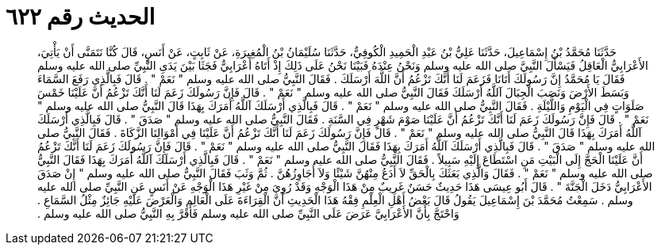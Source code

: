 
= الحديث رقم ٦٢٢

[quote.hadith]
حَدَّثَنَا مُحَمَّدُ بْنُ إِسْمَاعِيلَ، حَدَّثَنَا عَلِيُّ بْنُ عَبْدِ الْحَمِيدِ الْكُوفِيُّ، حَدَّثَنَا سُلَيْمَانُ بْنُ الْمُغِيرَةِ، عَنْ ثَابِتٍ، عَنْ أَنَسٍ، قَالَ كُنَّا نَتَمَنَّى أَنْ يَأْتِيَ، الأَعْرَابِيُّ الْعَاقِلُ فَيَسْأَلَ النَّبِيَّ صلى الله عليه وسلم وَنَحْنُ عِنْدَهُ فَبَيْنَا نَحْنُ عَلَى ذَلِكَ إِذْ أَتَاهُ أَعْرَابِيٌّ فَجَثَا بَيْنَ يَدَىِ النَّبِيِّ صلى الله عليه وسلم فَقَالَ يَا مُحَمَّدُ إِنَّ رَسُولَكَ أَتَانَا فَزَعَمَ لَنَا أَنَّكَ تَزْعُمُ أَنَّ اللَّهَ أَرْسَلَكَ ‏.‏ فَقَالَ النَّبِيُّ صلى الله عليه وسلم ‏"‏ نَعَمْ ‏"‏ ‏.‏ قَالَ فَبِالَّذِي رَفَعَ السَّمَاءَ وَبَسَطَ الأَرْضَ وَنَصَبَ الْجِبَالَ آللَّهُ أَرْسَلَكَ فَقَالَ النَّبِيُّ صلى الله عليه وسلم ‏"‏ نَعَمْ ‏"‏ ‏.‏ قَالَ فَإِنَّ رَسُولَكَ زَعَمَ لَنَا أَنَّكَ تَزْعُمُ أَنَّ عَلَيْنَا خَمْسَ صَلَوَاتٍ فِي الْيَوْمِ وَاللَّيْلَةِ ‏.‏ فَقَالَ النَّبِيُّ صلى الله عليه وسلم ‏"‏ نَعَمْ ‏"‏ ‏.‏ قَالَ فَبِالَّذِي أَرْسَلَكَ آللَّهُ أَمَرَكَ بِهَذَا قَالَ النَّبِيُّ صلى الله عليه وسلم ‏"‏ نَعَمْ ‏"‏ ‏.‏ قَالَ فَإِنَّ رَسُولَكَ زَعَمَ لَنَا أَنَّكَ تَزْعُمُ أَنَّ عَلَيْنَا صَوْمَ شَهْرٍ فِي السَّنَةِ ‏.‏ فَقَالَ النَّبِيُّ صلى الله عليه وسلم ‏"‏ صَدَقَ ‏"‏ ‏.‏ قَالَ فَبِالَّذِي أَرْسَلَكَ آللَّهُ أَمَرَكَ بِهَذَا قَالَ النَّبِيُّ صلى الله عليه وسلم ‏"‏ نَعَمْ ‏"‏ ‏.‏ قَالَ فَإِنَّ رَسُولَكَ زَعَمَ لَنَا أَنَّكَ تَزْعُمُ أَنَّ عَلَيْنَا فِي أَمْوَالِنَا الزَّكَاةَ ‏.‏ فَقَالَ النَّبِيُّ صلى الله عليه وسلم ‏"‏ صَدَقَ ‏"‏ ‏.‏ قَالَ فَبِالَّذِي أَرْسَلَكَ آللَّهُ أَمَرَكَ بِهَذَا فَقَالَ النَّبِيُّ صلى الله عليه وسلم ‏"‏ نَعَمْ ‏"‏ ‏.‏ قَالَ فَإِنَّ رَسُولَكَ زَعَمَ لَنَا أَنَّكَ تَزْعُمُ أَنَّ عَلَيْنَا الْحَجَّ إِلَى الْبَيْتِ مَنِ اسْتَطَاعَ إِلَيْهِ سَبِيلاً ‏.‏ فَقَالَ النَّبِيُّ صلى الله عليه وسلم ‏"‏ نَعَمْ ‏"‏ ‏.‏ قَالَ فَبِالَّذِي أَرْسَلَكَ آللَّهُ أَمَرَكَ بِهَذَا فَقَالَ النَّبِيُّ صلى الله عليه وسلم ‏"‏ نَعَمْ ‏"‏ ‏.‏ فَقَالَ وَالَّذِي بَعَثَكَ بِالْحَقِّ لاَ أَدَعُ مِنْهُنَّ شَيْئًا وَلاَ أُجَاوِزُهُنَّ ‏.‏ ثُمَّ وَثَبَ فَقَالَ النَّبِيُّ صلى الله عليه وسلم ‏"‏ إِنْ صَدَقَ الأَعْرَابِيُّ دَخَلَ الْجَنَّةَ ‏"‏ ‏.‏ قَالَ أَبُو عِيسَى هَذَا حَدِيثٌ حَسَنٌ غَرِيبٌ مِنْ هَذَا الْوَجْهِ وَقَدْ رُوِيَ مِنْ غَيْرِ هَذَا الْوَجْهِ عَنْ أَنَسٍ عَنِ النَّبِيِّ صلى الله عليه وسلم ‏.‏ سَمِعْتُ مُحَمَّدَ بْنَ إِسْمَاعِيلَ يَقُولُ قَالَ بَعْضُ أَهْلِ الْعِلْمِ فِقْهُ هَذَا الْحَدِيثِ أَنَّ الْقِرَاءَةَ عَلَى الْعَالِمِ وَالْعَرْضَ عَلَيْهِ جَائِزٌ مِثْلُ السَّمَاعِ ‏.‏ وَاحْتَجَّ بِأَنَّ الأَعْرَابِيَّ عَرَضَ عَلَى النَّبِيِّ صلى الله عليه وسلم فَأَقَرَّ بِهِ النَّبِيُّ صلى الله عليه وسلم ‏.‏